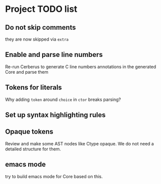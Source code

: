 * Project TODO list
** Do not skip comments
   they are now skipped via ~extra~
** Enable and parse line numbers
   Re-run Cerberus to generate C line numbers
   annotations in the generated Core and parse them
** Tokens for literals
   Why adding ~token~ around ~choice~ in ~ctor~ breaks parsing?
** Set up syntax highlighting rules
** Opaque tokens
   Review and make some AST nodes like Ctype opaque.
   We do not need a detailed structure for them.
** emacs mode
   try to build emacs mode for Core based on this.
